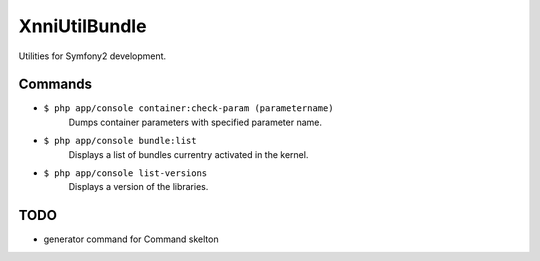 ==============
XnniUtilBundle
==============

Utilities for Symfony2 development.


--------
Commands
--------

* ``$ php app/console container:check-param (parametername)``
   Dumps container parameters with specified parameter name.

* ``$ php app/console bundle:list``
   Displays a list of bundles currentry activated in the kernel.

* ``$ php app/console list-versions``
   Displays a version of the libraries.

----
TODO
----

* generator command for Command skelton

